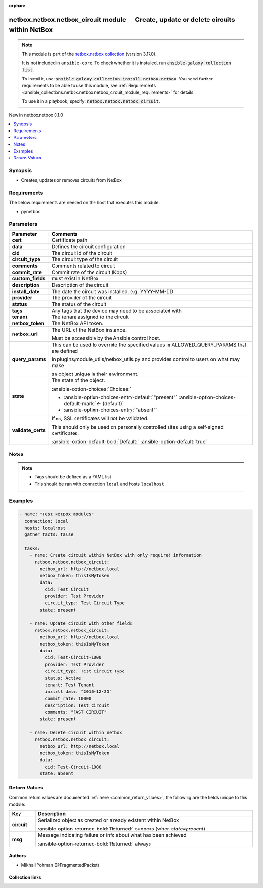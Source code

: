 
.. Document meta

:orphan:

.. |antsibull-internal-nbsp| unicode:: 0xA0
    :trim:

.. meta::
  :antsibull-docs: 2.7.0

.. Anchors

.. _ansible_collections.netbox.netbox.netbox_circuit_module:

.. Anchors: short name for ansible.builtin

.. Title

netbox.netbox.netbox_circuit module -- Create, update or delete circuits within NetBox
++++++++++++++++++++++++++++++++++++++++++++++++++++++++++++++++++++++++++++++++++++++

.. Collection note

.. note::
    This module is part of the `netbox.netbox collection <https://galaxy.ansible.com/ui/repo/published/netbox/netbox/>`_ (version 3.17.0).

    It is not included in ``ansible-core``.
    To check whether it is installed, run :code:`ansible-galaxy collection list`.

    To install it, use: :code:`ansible-galaxy collection install netbox.netbox`.
    You need further requirements to be able to use this module,
    see :ref:`Requirements <ansible_collections.netbox.netbox.netbox_circuit_module_requirements>` for details.

    To use it in a playbook, specify: :code:`netbox.netbox.netbox_circuit`.

.. version_added

.. rst-class:: ansible-version-added

New in netbox.netbox 0.1.0

.. contents::
   :local:
   :depth: 1

.. Deprecated


Synopsis
--------

.. Description

- Creates, updates or removes circuits from NetBox


.. Aliases


.. Requirements

.. _ansible_collections.netbox.netbox.netbox_circuit_module_requirements:

Requirements
------------
The below requirements are needed on the host that executes this module.

- pynetbox






.. Options

Parameters
----------

.. tabularcolumns:: \X{1}{3}\X{2}{3}

.. list-table::
  :width: 100%
  :widths: auto
  :header-rows: 1
  :class: longtable ansible-option-table

  * - Parameter
    - Comments

  * - .. raw:: html

        <div class="ansible-option-cell">
        <div class="ansibleOptionAnchor" id="parameter-cert"></div>

      .. _ansible_collections.netbox.netbox.netbox_circuit_module__parameter-cert:

      .. rst-class:: ansible-option-title

      **cert**

      .. raw:: html

        <a class="ansibleOptionLink" href="#parameter-cert" title="Permalink to this option"></a>

      .. ansible-option-type-line::

        :ansible-option-type:`any`

      .. raw:: html

        </div>

    - .. raw:: html

        <div class="ansible-option-cell">

      Certificate path


      .. raw:: html

        </div>

  * - .. raw:: html

        <div class="ansible-option-cell">
        <div class="ansibleOptionAnchor" id="parameter-data"></div>

      .. _ansible_collections.netbox.netbox.netbox_circuit_module__parameter-data:

      .. rst-class:: ansible-option-title

      **data**

      .. raw:: html

        <a class="ansibleOptionLink" href="#parameter-data" title="Permalink to this option"></a>

      .. ansible-option-type-line::

        :ansible-option-type:`dictionary` / :ansible-option-required:`required`

      .. raw:: html

        </div>

    - .. raw:: html

        <div class="ansible-option-cell">

      Defines the circuit configuration


      .. raw:: html

        </div>
    
  * - .. raw:: html

        <div class="ansible-option-indent"></div><div class="ansible-option-cell">
        <div class="ansibleOptionAnchor" id="parameter-data/cid"></div>

      .. raw:: latex

        \hspace{0.02\textwidth}\begin{minipage}[t]{0.3\textwidth}

      .. _ansible_collections.netbox.netbox.netbox_circuit_module__parameter-data/cid:

      .. rst-class:: ansible-option-title

      **cid**

      .. raw:: html

        <a class="ansibleOptionLink" href="#parameter-data/cid" title="Permalink to this option"></a>

      .. ansible-option-type-line::

        :ansible-option-type:`string` / :ansible-option-required:`required`

      .. raw:: html

        </div>

      .. raw:: latex

        \end{minipage}

    - .. raw:: html

        <div class="ansible-option-indent-desc"></div><div class="ansible-option-cell">

      The circuit id of the circuit


      .. raw:: html

        </div>

  * - .. raw:: html

        <div class="ansible-option-indent"></div><div class="ansible-option-cell">
        <div class="ansibleOptionAnchor" id="parameter-data/circuit_type"></div>

      .. raw:: latex

        \hspace{0.02\textwidth}\begin{minipage}[t]{0.3\textwidth}

      .. _ansible_collections.netbox.netbox.netbox_circuit_module__parameter-data/circuit_type:

      .. rst-class:: ansible-option-title

      **circuit_type**

      .. raw:: html

        <a class="ansibleOptionLink" href="#parameter-data/circuit_type" title="Permalink to this option"></a>

      .. ansible-option-type-line::

        :ansible-option-type:`any`

      .. raw:: html

        </div>

      .. raw:: latex

        \end{minipage}

    - .. raw:: html

        <div class="ansible-option-indent-desc"></div><div class="ansible-option-cell">

      The circuit type of the circuit


      .. raw:: html

        </div>

  * - .. raw:: html

        <div class="ansible-option-indent"></div><div class="ansible-option-cell">
        <div class="ansibleOptionAnchor" id="parameter-data/comments"></div>

      .. raw:: latex

        \hspace{0.02\textwidth}\begin{minipage}[t]{0.3\textwidth}

      .. _ansible_collections.netbox.netbox.netbox_circuit_module__parameter-data/comments:

      .. rst-class:: ansible-option-title

      **comments**

      .. raw:: html

        <a class="ansibleOptionLink" href="#parameter-data/comments" title="Permalink to this option"></a>

      .. ansible-option-type-line::

        :ansible-option-type:`string`

      .. raw:: html

        </div>

      .. raw:: latex

        \end{minipage}

    - .. raw:: html

        <div class="ansible-option-indent-desc"></div><div class="ansible-option-cell">

      Comments related to circuit


      .. raw:: html

        </div>

  * - .. raw:: html

        <div class="ansible-option-indent"></div><div class="ansible-option-cell">
        <div class="ansibleOptionAnchor" id="parameter-data/commit_rate"></div>

      .. raw:: latex

        \hspace{0.02\textwidth}\begin{minipage}[t]{0.3\textwidth}

      .. _ansible_collections.netbox.netbox.netbox_circuit_module__parameter-data/commit_rate:

      .. rst-class:: ansible-option-title

      **commit_rate**

      .. raw:: html

        <a class="ansibleOptionLink" href="#parameter-data/commit_rate" title="Permalink to this option"></a>

      .. ansible-option-type-line::

        :ansible-option-type:`integer`

      .. raw:: html

        </div>

      .. raw:: latex

        \end{minipage}

    - .. raw:: html

        <div class="ansible-option-indent-desc"></div><div class="ansible-option-cell">

      Commit rate of the circuit (Kbps)


      .. raw:: html

        </div>

  * - .. raw:: html

        <div class="ansible-option-indent"></div><div class="ansible-option-cell">
        <div class="ansibleOptionAnchor" id="parameter-data/custom_fields"></div>

      .. raw:: latex

        \hspace{0.02\textwidth}\begin{minipage}[t]{0.3\textwidth}

      .. _ansible_collections.netbox.netbox.netbox_circuit_module__parameter-data/custom_fields:

      .. rst-class:: ansible-option-title

      **custom_fields**

      .. raw:: html

        <a class="ansibleOptionLink" href="#parameter-data/custom_fields" title="Permalink to this option"></a>

      .. ansible-option-type-line::

        :ansible-option-type:`dictionary`

      .. raw:: html

        </div>

      .. raw:: latex

        \end{minipage}

    - .. raw:: html

        <div class="ansible-option-indent-desc"></div><div class="ansible-option-cell">

      must exist in NetBox


      .. raw:: html

        </div>

  * - .. raw:: html

        <div class="ansible-option-indent"></div><div class="ansible-option-cell">
        <div class="ansibleOptionAnchor" id="parameter-data/description"></div>

      .. raw:: latex

        \hspace{0.02\textwidth}\begin{minipage}[t]{0.3\textwidth}

      .. _ansible_collections.netbox.netbox.netbox_circuit_module__parameter-data/description:

      .. rst-class:: ansible-option-title

      **description**

      .. raw:: html

        <a class="ansibleOptionLink" href="#parameter-data/description" title="Permalink to this option"></a>

      .. ansible-option-type-line::

        :ansible-option-type:`string`

      .. raw:: html

        </div>

      .. raw:: latex

        \end{minipage}

    - .. raw:: html

        <div class="ansible-option-indent-desc"></div><div class="ansible-option-cell">

      Description of the circuit


      .. raw:: html

        </div>

  * - .. raw:: html

        <div class="ansible-option-indent"></div><div class="ansible-option-cell">
        <div class="ansibleOptionAnchor" id="parameter-data/install_date"></div>

      .. raw:: latex

        \hspace{0.02\textwidth}\begin{minipage}[t]{0.3\textwidth}

      .. _ansible_collections.netbox.netbox.netbox_circuit_module__parameter-data/install_date:

      .. rst-class:: ansible-option-title

      **install_date**

      .. raw:: html

        <a class="ansibleOptionLink" href="#parameter-data/install_date" title="Permalink to this option"></a>

      .. ansible-option-type-line::

        :ansible-option-type:`string`

      .. raw:: html

        </div>

      .. raw:: latex

        \end{minipage}

    - .. raw:: html

        <div class="ansible-option-indent-desc"></div><div class="ansible-option-cell">

      The date the circuit was installed. e.g. YYYY-MM-DD


      .. raw:: html

        </div>

  * - .. raw:: html

        <div class="ansible-option-indent"></div><div class="ansible-option-cell">
        <div class="ansibleOptionAnchor" id="parameter-data/provider"></div>

      .. raw:: latex

        \hspace{0.02\textwidth}\begin{minipage}[t]{0.3\textwidth}

      .. _ansible_collections.netbox.netbox.netbox_circuit_module__parameter-data/provider:

      .. rst-class:: ansible-option-title

      **provider**

      .. raw:: html

        <a class="ansibleOptionLink" href="#parameter-data/provider" title="Permalink to this option"></a>

      .. ansible-option-type-line::

        :ansible-option-type:`any`

      .. raw:: html

        </div>

      .. raw:: latex

        \end{minipage}

    - .. raw:: html

        <div class="ansible-option-indent-desc"></div><div class="ansible-option-cell">

      The provider of the circuit


      .. raw:: html

        </div>

  * - .. raw:: html

        <div class="ansible-option-indent"></div><div class="ansible-option-cell">
        <div class="ansibleOptionAnchor" id="parameter-data/status"></div>

      .. raw:: latex

        \hspace{0.02\textwidth}\begin{minipage}[t]{0.3\textwidth}

      .. _ansible_collections.netbox.netbox.netbox_circuit_module__parameter-data/status:

      .. rst-class:: ansible-option-title

      **status**

      .. raw:: html

        <a class="ansibleOptionLink" href="#parameter-data/status" title="Permalink to this option"></a>

      .. ansible-option-type-line::

        :ansible-option-type:`any`

      .. raw:: html

        </div>

      .. raw:: latex

        \end{minipage}

    - .. raw:: html

        <div class="ansible-option-indent-desc"></div><div class="ansible-option-cell">

      The status of the circuit


      .. raw:: html

        </div>

  * - .. raw:: html

        <div class="ansible-option-indent"></div><div class="ansible-option-cell">
        <div class="ansibleOptionAnchor" id="parameter-data/tags"></div>

      .. raw:: latex

        \hspace{0.02\textwidth}\begin{minipage}[t]{0.3\textwidth}

      .. _ansible_collections.netbox.netbox.netbox_circuit_module__parameter-data/tags:

      .. rst-class:: ansible-option-title

      **tags**

      .. raw:: html

        <a class="ansibleOptionLink" href="#parameter-data/tags" title="Permalink to this option"></a>

      .. ansible-option-type-line::

        :ansible-option-type:`list` / :ansible-option-elements:`elements=any`

      .. raw:: html

        </div>

      .. raw:: latex

        \end{minipage}

    - .. raw:: html

        <div class="ansible-option-indent-desc"></div><div class="ansible-option-cell">

      Any tags that the device may need to be associated with


      .. raw:: html

        </div>

  * - .. raw:: html

        <div class="ansible-option-indent"></div><div class="ansible-option-cell">
        <div class="ansibleOptionAnchor" id="parameter-data/tenant"></div>

      .. raw:: latex

        \hspace{0.02\textwidth}\begin{minipage}[t]{0.3\textwidth}

      .. _ansible_collections.netbox.netbox.netbox_circuit_module__parameter-data/tenant:

      .. rst-class:: ansible-option-title

      **tenant**

      .. raw:: html

        <a class="ansibleOptionLink" href="#parameter-data/tenant" title="Permalink to this option"></a>

      .. ansible-option-type-line::

        :ansible-option-type:`any`

      .. raw:: html

        </div>

      .. raw:: latex

        \end{minipage}

    - .. raw:: html

        <div class="ansible-option-indent-desc"></div><div class="ansible-option-cell">

      The tenant assigned to the circuit


      .. raw:: html

        </div>


  * - .. raw:: html

        <div class="ansible-option-cell">
        <div class="ansibleOptionAnchor" id="parameter-netbox_token"></div>

      .. _ansible_collections.netbox.netbox.netbox_circuit_module__parameter-netbox_token:

      .. rst-class:: ansible-option-title

      **netbox_token**

      .. raw:: html

        <a class="ansibleOptionLink" href="#parameter-netbox_token" title="Permalink to this option"></a>

      .. ansible-option-type-line::

        :ansible-option-type:`string` / :ansible-option-required:`required`

      .. raw:: html

        </div>

    - .. raw:: html

        <div class="ansible-option-cell">

      The NetBox API token.


      .. raw:: html

        </div>

  * - .. raw:: html

        <div class="ansible-option-cell">
        <div class="ansibleOptionAnchor" id="parameter-netbox_url"></div>

      .. _ansible_collections.netbox.netbox.netbox_circuit_module__parameter-netbox_url:

      .. rst-class:: ansible-option-title

      **netbox_url**

      .. raw:: html

        <a class="ansibleOptionLink" href="#parameter-netbox_url" title="Permalink to this option"></a>

      .. ansible-option-type-line::

        :ansible-option-type:`string` / :ansible-option-required:`required`

      .. raw:: html

        </div>

    - .. raw:: html

        <div class="ansible-option-cell">

      The URL of the NetBox instance.

      Must be accessible by the Ansible control host.


      .. raw:: html

        </div>

  * - .. raw:: html

        <div class="ansible-option-cell">
        <div class="ansibleOptionAnchor" id="parameter-query_params"></div>

      .. _ansible_collections.netbox.netbox.netbox_circuit_module__parameter-query_params:

      .. rst-class:: ansible-option-title

      **query_params**

      .. raw:: html

        <a class="ansibleOptionLink" href="#parameter-query_params" title="Permalink to this option"></a>

      .. ansible-option-type-line::

        :ansible-option-type:`list` / :ansible-option-elements:`elements=string`

      .. raw:: html

        </div>

    - .. raw:: html

        <div class="ansible-option-cell">

      This can be used to override the specified values in ALLOWED\_QUERY\_PARAMS that are defined

      in plugins/module\_utils/netbox\_utils.py and provides control to users on what may make

      an object unique in their environment.


      .. raw:: html

        </div>

  * - .. raw:: html

        <div class="ansible-option-cell">
        <div class="ansibleOptionAnchor" id="parameter-state"></div>

      .. _ansible_collections.netbox.netbox.netbox_circuit_module__parameter-state:

      .. rst-class:: ansible-option-title

      **state**

      .. raw:: html

        <a class="ansibleOptionLink" href="#parameter-state" title="Permalink to this option"></a>

      .. ansible-option-type-line::

        :ansible-option-type:`string`

      .. raw:: html

        </div>

    - .. raw:: html

        <div class="ansible-option-cell">

      The state of the object.


      .. rst-class:: ansible-option-line

      :ansible-option-choices:`Choices:`

      - :ansible-option-choices-entry-default:`"present"` :ansible-option-choices-default-mark:`← (default)`
      - :ansible-option-choices-entry:`"absent"`


      .. raw:: html

        </div>

  * - .. raw:: html

        <div class="ansible-option-cell">
        <div class="ansibleOptionAnchor" id="parameter-validate_certs"></div>

      .. _ansible_collections.netbox.netbox.netbox_circuit_module__parameter-validate_certs:

      .. rst-class:: ansible-option-title

      **validate_certs**

      .. raw:: html

        <a class="ansibleOptionLink" href="#parameter-validate_certs" title="Permalink to this option"></a>

      .. ansible-option-type-line::

        :ansible-option-type:`any`

      .. raw:: html

        </div>

    - .. raw:: html

        <div class="ansible-option-cell">

      If \ :literal:`no`\ , SSL certificates will not be validated.

      This should only be used on personally controlled sites using a self-signed certificates.


      .. rst-class:: ansible-option-line

      :ansible-option-default-bold:`Default:` :ansible-option-default:`true`

      .. raw:: html

        </div>


.. Attributes


.. Notes

Notes
-----

.. note::
   - Tags should be defined as a YAML list
   - This should be ran with connection \ :literal:`local`\  and hosts \ :literal:`localhost`\ 

.. Seealso


.. Examples

Examples
--------

.. code-block:: yaml+jinja

    
    - name: "Test NetBox modules"
      connection: local
      hosts: localhost
      gather_facts: false

      tasks:
        - name: Create circuit within NetBox with only required information
          netbox.netbox.netbox_circuit:
            netbox_url: http://netbox.local
            netbox_token: thisIsMyToken
            data:
              cid: Test Circuit
              provider: Test Provider
              circuit_type: Test Circuit Type
            state: present

        - name: Update circuit with other fields
          netbox.netbox.netbox_circuit:
            netbox_url: http://netbox.local
            netbox_token: thisIsMyToken
            data:
              cid: Test-Circuit-1000
              provider: Test Provider
              circuit_type: Test Circuit Type
              status: Active
              tenant: Test Tenant
              install_date: "2018-12-25"
              commit_rate: 10000
              description: Test circuit
              comments: "FAST CIRCUIT"
            state: present

        - name: Delete circuit within netbox
          netbox.netbox.netbox_circuit:
            netbox_url: http://netbox.local
            netbox_token: thisIsMyToken
            data:
              cid: Test-Circuit-1000
            state: absent




.. Facts


.. Return values

Return Values
-------------
Common return values are documented :ref:`here <common_return_values>`, the following are the fields unique to this module:

.. tabularcolumns:: \X{1}{3}\X{2}{3}

.. list-table::
  :width: 100%
  :widths: auto
  :header-rows: 1
  :class: longtable ansible-option-table

  * - Key
    - Description

  * - .. raw:: html

        <div class="ansible-option-cell">
        <div class="ansibleOptionAnchor" id="return-circuit"></div>

      .. _ansible_collections.netbox.netbox.netbox_circuit_module__return-circuit:

      .. rst-class:: ansible-option-title

      **circuit**

      .. raw:: html

        <a class="ansibleOptionLink" href="#return-circuit" title="Permalink to this return value"></a>

      .. ansible-option-type-line::

        :ansible-option-type:`dictionary`

      .. raw:: html

        </div>

    - .. raw:: html

        <div class="ansible-option-cell">

      Serialized object as created or already existent within NetBox


      .. rst-class:: ansible-option-line

      :ansible-option-returned-bold:`Returned:` success (when \ :emphasis:`state=present`\ )


      .. raw:: html

        </div>


  * - .. raw:: html

        <div class="ansible-option-cell">
        <div class="ansibleOptionAnchor" id="return-msg"></div>

      .. _ansible_collections.netbox.netbox.netbox_circuit_module__return-msg:

      .. rst-class:: ansible-option-title

      **msg**

      .. raw:: html

        <a class="ansibleOptionLink" href="#return-msg" title="Permalink to this return value"></a>

      .. ansible-option-type-line::

        :ansible-option-type:`string`

      .. raw:: html

        </div>

    - .. raw:: html

        <div class="ansible-option-cell">

      Message indicating failure or info about what has been achieved


      .. rst-class:: ansible-option-line

      :ansible-option-returned-bold:`Returned:` always


      .. raw:: html

        </div>



..  Status (Presently only deprecated)


.. Authors

Authors
~~~~~~~

- Mikhail Yohman (@FragmentedPacket)



.. Extra links

Collection links
~~~~~~~~~~~~~~~~

.. ansible-links::

  - title: "Issue Tracker"
    url: "https://github.com/netbox-community/ansible_modules/issues"
    external: true
  - title: "Repository (Sources)"
    url: "https://github.com/netbox-community/ansible_modules"
    external: true


.. Parsing errors

